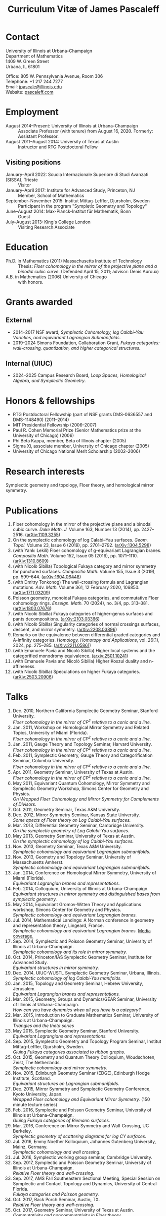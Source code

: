 #+TITLE: Curriculum Vitæ of James Pascaleff

* Contact
University of Illinois at Urbana-Champaign\\
Department of Mathematics\\
1409 W. Green Street\\
Urbana, IL 61801

Office: 805 W. Pennsylvania Avenue, Room 306\\
Telephone: +1 217 244 7277\\
Email: [[mailto:jpascale@illinois.edu][jpascale@illinois.edu]]\\
Website: [[http://pascaleff.com][pascaleff.com]]

* Employment
  - August 2014--Present: University of Illinois at Urbana-Champaign :: Associate Professor (with tenure) from August 16, 2020. Formerly: Assistant Professor.
  - August 2011--August 2014: University of Texas at Austin :: Instructor and RTG Postdoctoral Fellow
** Visiting positions
  - January--April 2022: Scuola Internazionale Superiore di Studi Avanzati (SISSA), Trieste :: Visitor
  - January--April 2017: Institute for Advanced Study, Princeton, NJ :: Member, School of Mathematics
  - September--November 2015: Institut Mittag-Leffler, Djursholm, Sweden :: Participant in the program "Sympletic Geometry and Topology"
  - June--August 2014: Max-Planck-Institut für Mathematik, Bonn :: Guest  
  - July--August 2013: King's College London :: Visiting Research Associate

* Education
  - Ph.D. in Mathematics (2011) Massachusetts Institute of Technology ::
       Thesis: /Floer cohomology in the mirror of the projective plane
       and a binodal cubic curve/.
       (Defended April 15, 2011; advisor: Denis Auroux)
  - A.B. in Mathematics (2006) University of Chicago :: with honors.

* Grants awarded
** External
  - 2014--2017 NSF award, /Symplectic Cohomology, log Calabi--Yau Varieties, and equivariant Lagrangian Submanifolds./ 
  - 2019--2024 Simons Foundation, Collaboration Grant, /Fukaya categories: wall-crossing, quantization, and higher categorical structures./
** Internal (UIUC)
  - 2024--2025 Campus Research Board, /Loop Spaces, Homological Algebra, and Symplectic Geometry/.

* Honors & fellowships
  - RTG Postdoctoral Fellowship (part of NSF grants DMS-0636557 and DMS-1148490) (2011--2014)
  - MIT Presidential Fellowship (2006--2007)
  - Paul R. Cohen Memorial Prize (Senior Mathematics prize at the University of Chicago) (2006)
  - Phi Beta Kappa, member, Beta of Illinois chapter (2005)
  - Sigma Xi, associate member, University of Chicago chapter (2005)
  - University of Chicago National Merit Scholarship (2002--2006)

* Research interests
  Symplectic geometry and topology, Floer theory, and homological mirror symmetry.

* Publications
  1. Floer cohomology in the mirror of the projective plane and a
     binodal cubic curve. /Duke Math. J./ Volume 163, Number 13 (2014), pp. 2427--2516.  ([[http://arxiv.org/abs/1109.3255][arXiv:1109.3255]])
  2. On the symplectic cohomology of log Calabi--Yau surfaces. /Geom. Topol./ Volume 23, Issue 6 (2019), pp. 2701--2792. ([[http://arxiv.org/abs/1304.5298][arXiv:1304.5298]])
  3. (with Yankı Lekili) Floer cohomology of g-equivariant Lagrangian branes. /Compositio Math./ Volume 152, Issue 05 (2016), pp. 1071--1110. ([[http://arxiv.org/abs/1310.8609][arXiv:1310.8609]])
  4. (with Nicolò Sibilla) Topological Fukaya category and mirror symmetry for punctured surfaces. /Compositio Math./ Volume 155, Issue 3 (2019), pp. 599--644. ([[https://arxiv.org/abs/1604.06448][arXiv:1604.06448]])  
  5. (with Dmitry Tonkonog) The wall-crossing formula and Lagrangian mutations. /Adv. Math./ Volume 361, 12 February 2020, 106850. ([[https://arxiv.org/abs/1711.03209][arXiv:1711.03209]])
  6. Poisson geometry, monoidal Fukaya categories, and commutative Floer cohomology rings. /Enseign. Math./ 70 (2024), no. 3/4, pp. 313–381. ([[https://www.arxiv.org/abs/1803.07676][arXiv:1803.07676]])
  7. (with Nicolò Sibilla) Fukaya categories of higher-genus surfaces and pants decompositions. ([[https://arxiv.org/abs/2103.03366][arXiv:2103.03366]])
  8. (with Nicolò Sibilla) Singularity categories of normal crossings surfaces, descent, and mirror symmetry. ([[https://arxiv.org/abs/2208.03896][arXiv:2208.03896]])
  9. Remarks on the equivalence between differential graded categories and A-infinity categories. /Homology, Homotopy and Applications/, vol. 26(1), 2024, pp. 275--285. ([[https://arxiv.org/abs/2211.05861][arXiv:2211.05861]])
  10. (with Emanuele Pavia and Nicolò Sibilla) Higher local systems and the categorified monodromy equivalence. ([[https://arxiv.org/abs/2501.10241][arxiv:2501.10241]])
  11. (with Emanuele Pavia and Nicolò Sibilla) Higher Koszul duality and n-affineness.
  12. (with Nicolò Sibilla) Speculations on higher Fukaya categories. ([[https://arxiv.org/abs/2503.20906][arXiv:2503.20906]])

* Talks
  1. Dec. 2010, Northern California Symplectic Geometry Seminar, Stanford University.\\
     /Floer cohomology in the mirror of CP^2 relative to a conic and a line./
  2. Jan. 2011, Workshop on Homological Mirror Symmetry and Related
     Topics, University of Miami (Florida).\\
     /Floer cohomology in the mirror of CP^2 relative to a conic and a line./
  3. Jan. 2011, Gauge Theory and Topology Seminar, Harvard
     University.\\
     /Floer cohomology in the mirror of CP^2 relative to a conic and a line./
  4. Feb. 2011, Symplectic Geometry, Gauge Theory and
     Categorification Seminar, Columbia University.\\
     /Floer cohomology in the mirror of CP^2 relative to a conic and a line./
  5. Apr. 2011, Geometry Seminar, University of Texas at Austin.\\
     /Floer cohomology in the mirror of CP^2 relative to a conic and a line./
  6. May 2011, Equivariant Quantum Cohomology, Mirror Symmetry and
     Symplectic Geometry Workshop, Simons Center for Geometry and
     Physics.\\
     /On Wrapped Floer Cohomology and Mirror Symmetry for Complements of Divisors./
  7. Oct. 2011, Geometry Seminar, Texas A&M University.
  8. Dec. 2012, Mirror Symmetry Seminar, Kansas State University.\\
     /Some apects of Floer theory on Log Calabi-Yau surfaces./
  9. Mar. 2013, Differential Geometry Seminar, Cambridge University.\\
     /On the symplectic geometry of Log Calabi-Yau surfaces./
  10. May 2013, Geometry Seminar, University of Texas at Austin.\\
      /On the symplectic cohomology of log Calabi-Yau surfaces./
  11. Nov. 2013, Geometry Seminar, Texas A&M University.\\
      /Symplectic cohomology and equivariant Lagrangian submanifolds./
  12. Nov. 2013, Geometry and Topology Seminar, University of Massachusetts Amherst.\\
      /Symplectic cohomology and equivariant Lagrangian submanifolds./
  13. Jan. 2014, Conference on Homological Mirror Symmetry, University of Miami (Florida).\\
      /Equivariant Lagrangian branes and representations./
  14. Feb. 2014, Colloquium, University of Illinois at Urbana-Champaign.\\
      /Equivariant structures in mirror symmetry and distinguished bases from symplectic geometry./
  15. May 2014, Equivariant Gromov-Witten Theory and Applications workshop, Simons Center for Geometry and Physics.\\
      /Symplectic cohomology and equivariant Lagrangian branes./
  16. Jul. 2014, Mathematical Landings: A Norman conference in geometry and representation theory, Lingeard, France.\\
      /Symplectic cohomology and equivariant Lagrangian branes./ [[http://jpascale.web.illinois.edu/la-manche-libre.pdf][Media coverage.]]
  17. Sep. 2014, Symplectic and Poisson Geometry Seminar, University of Illinois at Urbana-Champaign.\\
      /Symplectic cohomology and its role in mirror symmetry./
  18. Oct. 2014, Princeton/IAS Symplectic Geometry Seminar, Institute for Advanced Study.\\
      /Equivariant structures in mirror symmetry./
  19. Dec. 2014, UIUC-WUSTL Symplectic Geometry Seminar, Urbana, Illinois.\\
      /Symplectic cohomology of log Calabi-Yau manifolds./
  20. Jan. 2015, Topology and Geometry Seminar, Hebrew University, Jerusalem.\\
      /Equivariant Lagrangian branes and representations./
  21. Mar. 2015, Geometry, Groups and Dynamics/GEAR Seminar, University of Illinois at Urbana-Champaign.\\
      /How can you have dynamics when all you have is a category?/
  22. Mar. 2015, Introduction to Graduate Mathematics Seminar, University of Illinois at Urbana-Champaign.\\
      /Triangles and the theta series/
  23. May 2015, Symplectic Geometry Seminar, Stanford University.\\
      /Equivariant Lagrangians and representations./
  24. Sep. 2015, Symplectic Geometry and Topology Program Seminar, Institut Mittag-Leffler, Djursholm, Sweden.\\
      /Gluing Fukaya categories associated to ribbon graphs./
  25. Oct. 2015, Geometry and Quantum Theory Colloquium, Woudschoten, Zeist, The Netherlands.\\
      /Symplectic cohomology and mirror symmetry./
  26. Nov. 2015, Edinburgh Geometry Seminar (EDGE), Edinburgh Hodge Institute, Scotland.\\
      /Equivariant structures on Lagrangian submanifolds./
  27. Dec. 2015, Mirror Symmetry and Symplectic Geometry Conference, Kyoto University, Japan.\\
      /Wrapped Floer cohomology and Equivariant Mirror Symmetry./ (150 minute lecture series)
  28. Feb. 2016, Symplectic and Poisson Geometry Seminar, University of Illinois at Urbana-Champaign.\\
      /Gluing Fukaya categories of Riemann surfaces./
  29. Mar. 2016, Conference on Mirror Symmetry and Wall-Crossing, UC Berkeley.\\
      /Symplectic geometry of scattering diagrams for log CY surfaces./
  30. Jul. 2016, Emmy Noether Kolloquium, Johannes Gutenberg University, Mainz, Germany.\\
      /Symplectic cohomology and wall crossing./
  31. Jul. 2016, Symplectic working group seminar, Cambridge University.
  32. Sep. 2017, Symplectic and Poisson Geometry Seminar, University of Illinois at Urbana-Champaign.\\
      /Relative Floer theory and wall-crossing./
  33. Sep. 2017, AMS Fall Southeastern Sectional Meeting, Special Session on Symplectic and Contact Topology and Dynamics, University of Central Florida.\\
      /Fukaya categories and Poisson geometry./
  34. Oct. 2017, Back Porch Seminar, Austin, TX.\\
      /Relative Floer theory and wall-crossing./
  35. Oct. 2017, Geometry Seminar, University of Texas at Austin.\\
      /Commutativity and noncommutativity in Floer theory./
  36. Oct. 2017, Algebraic Geometry Seminar, University of Chicago.\\
      /2D topological field theories from algebraic and symplectic geometry (expository talk)./
  37. Nov. 2017, Algebraic Geometry Seminar, University of Chicago.\\
      /Symplectic geometry and theta functions./
  38. Dec. 2017, Workshop on Categorification, Representation Theory, and Symplectic Geometry, Hausdorff Research Institute for Mathematics, Bonn.\\
      /Poisson geometry and monoidal Fukaya categories./
  39. Feb. 2018, Symplectic and Poisson Geometry Seminar, University of Illinois at Urbana-Champaign.\\
      /Symplectic groupoids and monoidal Fukaya categories./
  40. Apr. 2018, Introduction to Graduate Mathematics Seminar, University of Illinois at Urbana-Champaign.\\
      /Symplectic geometry and categorification./
  41. Jun. 2018, Focus Program on Poisson Geometry and Physics, The Fields Institute.\\
      /Structures in the Floer theory of symplectic Lie groupoids./ (Mini-course, approximately 6 hours)
  42. Jul. 2018, A Symplectic Cut, a joint seminar of King's College London and University College London.\\
      /Symplectic groupoids and monoidal Fukaya categories./
  43. Oct. 2018, IAS/PU Symplectic Geometry and Dynamics Seminar, Institute for Advanced Study, Princeton, NJ.\\
      /Structures in the Floer theory of symplectic Lie groupoids./
  44. Oct. 2018, Geometry and Physics Seminar, Northwestern University.\\
      /Wall-crossing formulas for Lagrangian mutations./ Pre-talk: /Monotone Lagrangians and disk counting./
  45. Oct. 2018, Conference on Wall-crossing formula, open Gromov-Witten invariants and related areas, Institute for Basic Science/Center for Geometry and Physics, Pohang University of Science and Technology, Pohang, Korea.\\
      /Wall-crossing formulas for Lagrangian mutations./
  46. Feb. 2019, Mathematics Inspired by String Theory (MIST) 2019 Workshop II, Chinese University of Hong Kong.\\
      /Structures in the Floer theory of symplectic Lie groupoids./
  47. Mar. 2019, Mathematics Colloquium, Indiana University.\\
      /Lagrangian submanifolds and disk counting./
  48. Mar. 2019, Number Theory and Algebraic Geometry Seminar, Boston College.\\
      /Lagrangian submanifolds, disk counting, and wall-crossing./
  49. Apr. 2019, Symplectic Representation Theory, CIRM Luminy, France.\\
      /On monoidal structures on Fukaya categories./
  50. Apr. 2019, Symplectic Geometry, Gauge Theory, and Categorification Seminar, Columbia University.\\
      /On monoidal structures on Fukaya categories./
  51. Aug. 2019, International Conference on Symplectic Topology, IMPA, Rio de Janeiro, Brazil.\\
      /On the Floer-theoretic nature of canonical bases./
  52. Dec. 2019, Hodge Institute, University of Edinburgh, Scotland.\\
      /Moduli spaces of Lagrangians in symplectic topology and mirror symmetry./
  53. Jan. 2020, International Workshop on Symplectic Geometry, Sun Yat-sen University, Guangzhou, China.\\
      /Moduli spaces of Lagrangians in symplectic topology and mirror symmetry./ (Three-hour lecture series)
  54. Oct. 2020, Winter School "Connections between representation theory and geometry," Hausdorff Research Institute for Mathematics.\\
      /Introduction to Fukaya Categories./ (Three-hour minicourse)
  55. Jun. 2021, Seminario de Geometría y Física Matemática, Universidad Católica del Norte (Chile) and Universidade de São Paulo (Brazil).\\
      /Structures in the Floer theory of Symplectic Groupoids./
  56. Jun. 2021, Braids, mutations and twists in algebra and geometry, Uppsala University.\\
      /Moduli spaces of objects and wall-crossing for disk potentials./
  57. Jun. 2021, Guest lecturer in a reading course on Fukaya categories, University of Vienna.\\
      /Examples of Fukaya categories and mirror symmetry./ (Three hours)
  58. Nov. 2021, Geometry and Physics Seminar, Northwestern University.\\
      /Gluing Fukaya categories of surfaces and singularity categories./
  59. Mar. 2022, Western Hemisphere Virtual Symplectic Seminar.\\
      /Categories obtained from pants decompositions./
  60. Apr. 2022, Virtual Joint Mathematics Meetings, AMS Special Session on Quantum Categorical Structures in Mirror Symmetry.\\
      /Fukaya categories and pants decompositions of surfaces./
  61. Nov. 2022, Workshop on matrix factorizations and related topics, University of Notre Dame.\\
      /Singular support of coherent sheaves and mirror symmetry./
  62. Apr. 2023, AMS Spring Central Sectional Meeting, Special Session on Quantitative Aspects of Symplectic Topology, University of Cincinnati.\\
      /Mirrors of normal crossings surfaces at infinity./
  63. Nov. 2023, Seminar on 3D Mirror Symmetry and Elliptic Cohomology, SISSA.\\
      /Higher Fukaya Categories and 3D HMS./
  64. Sep. 2024, Symplectic and Poisson Geometry Seminar, UIUC.\\
      /Fukaya categories of surfaces and pants decompositions./
  65. Oct. 2024, What is...? Seminar, UIUC.\\
      /What is a Batalin-Vilkovisky algebra?/
  66. Dec. 2024, UIUC-WUSTL Symplectic Geometry Seminar, Urbana, Illinois.\\
      /Fukaya categories of surfaces and pants decompositions./
  67. Mar. 2025, Hong Kong Geometry Colloquium/Mathematics Inspired by String Theory (MIST) Workshop, Chinese University of Hong Kong.\\
      /Toward Higher Fukaya Categories./
      
* Teaching and Mentoring
** Ph.D. students
   - Jesse Huang (UIUC, Ph.D. 2021. Subsequent position: PIMS Postdoc at the University of Alberta)
   - Jie Yeo (UIUC, started Fall 2022).
   - Omar Musleh (UIUC, started Fall 2022).

** UIUC
   (*TRE* = List of teachers ranked as excellent by their students.)
   - Spring 2024: Algebraic Topology I (Math 525)
   - Spring 2024: Introduction to Abstract Algebra (Math 417)
   - Fall 2024: Fundamental Mathematics (Math 347, merit section)
   - Spring 2024: Differentiable Manifolds II (Math 519)^{*TRE*}
   - Spring 2024: Fundamental Mathematics (Math 347)
   - Fall 2023: Introduction to Abstract Algebra (MATH 417)
   - Fall 2022: Differentiable Manifolds I (MATH 518)
   - Fall 2022: Fukaya categories of surfaces (MATH 595)
   - Fall 2021: Introduction to Abstract Algebra (MATH 417, 2 sections)^{*TRE*}
   - Spring 2021: Introduction to Abstract Algebra (MATH 417, 2 sections)
   - Spring 2020: Vector and Tensor Analysis (MATH 481)^{*TRE*}
   - Fall 2019: Introduction to Abstract Algebra (MATH 417)^{*TRE*}
   - Fall 2019: Riemann Surfaces and Algebraic Curves (MATH 510)^{*TRE*}
   - Spring 2019: Illinois Geometry Lab Project, Homological Algebra of Quiver Representations (5 undergraduate researchers).
   - Fall 2018: Illinois Geometry Lab Project, Geometric Group Actions on Categories (5 undergraduate researchers).
   - Fall 2018: Calculus III (MATH 241, 2 sections)
   - Spring 2018: Homological Mirror Symmetry (graduate topic course, MATH 595)^{*TRE*}
   - Spring 2018: Introduction to Abstract Algebra (MATH 417)^{*TRE*}
   - Fall 2017: General Topology (MATH 535)^{*TRE*}
   - Fall 2016: Calculus III (MATH 241, 2 sections)
   - Spring 2016: Riemann Surfaces and Algebraic Curves (MATH 510)
   - Spring 2016: Introduction to Differential Equations (MATH 285)
   - Spring 2015: Differentiable Manifolds II (MATH 519)
   - Fall 2014: Introduction to Differential Equations (MATH 285, 2 sections)

** SISSA
   - Spring 2022: Topics in Homological Mirror Symmetry (20 hours)
   
** UT Austin
   - Spring 2014: Lagrangian Floer Homology (graduate topic course, M 392C)
   - Fall 2013: Differential and Integral Calculus (\sim120 students, M 408C)
   - Spring 2013: Multivariable Calculus (\sim120 students, M 408M)
   - Fall 2012: Advanced Calculus for Applications I (Differential equations and Fourier series, \sim120 students, M 427K)
   - Spring 2012: Probability I (M 362K)
   - Fall 2011: Sequences, Series, and Multivariable Calculus (\sim120 students, M 408D)

** MIT
   - Summer 2009:  Mentor for two students in SPUR.
     - Emily Berger (MIT 2011), /Hurwitz equivalence in the dihedral group/.
     - Colin Sandon (MIT 2012), /Curves in tropical geometry/.
   - Spring 2009:  Recitation Instructor and Course Administrator for 18.02, Multivariable Calculus.
   - Fall 2008: Recitation Instructor for 18.06, Linear Algebra.
   - Summer 2008: Instructor for 18.085, Mathematical Methods for Engineers (first half).
   - Spring 2008: Assistant for 18.821, Project Laboratory in Mathematics.
   - Fall 2007: Grader for 18.100C, Analysis I with writing instruction.

** U. of Chicago
   - Summer 2019: Instructor, grades 11--12, U. of Chicago Young Scholars Program.
   - Fall 2005: Grader for Honors Calculus (Math 161), Set Theory and Metric Spaces (Math 261).
   - Summer 2005: Lead Counselor, grades 11--12, U. of Chicago Young Scholars Program.
   - Winter--Spring 2005: Junior Tutor in Mathematics for Introductory Calculus (Math 152, 153).
   - Summer 2003, 2004: Counselor, U. of Chicago Young Scholars Program.

* Service activities
** External
   - External referee for the Ph.D. thesis of Hayato Morimura, SISSA (September 8, 2023), and Soham Chanda, Rutgers University (March 5, 2024).

** UIUC
   - Undergraduate Affairs Committee (2024--2026, Chair).
   - Teaching mentor for junior faculty (2024--).
   - P&T subcommittee (Fall 2024).
   - MDAB: faculty liaison for Student Success subcommittee (2024--).
   - Capricious Grading Committee (2023--2024).
   - Climate, Equity, and Inclusivity committee (Fall 2022).
   - Teaching Awards committee (2022--2023).
   - Organizer of Symplectic and Poisson Geometry Seminar (Fall 2016, AY 2018--19, AY 2019--20).
   - Preliminary examination committees for Daan Michiels (March 5,
     2015), Melinda Lanius (May 4, 2015), Sungwoo Nam (April 10,
     2019), Nachiketa Adhikari (August 13, 2020), Shuyu Xiao (November
     10, 2021), Sambit Senapati (December 9, 2021), Nicole Yamzon
     (January 26, 2023; committee chair), Ciaran O'Neill (March 11,
     2023), Jonghyeon Ahn (November 28, 2023; committee chair), Zijing
     Ye (January 15, 2024), Nikolay Sheshko (May 2, 2024), Omar Musleh
     (May 8, 2024), Ruoxi Li (October 11, 2024).
   - Final examination committees for Daan Michiels (March 27, 2018),
     Joel Villatoro (April 26, 2018), Matej Penciak (June 17, 2019;
     committee chair), Jesse Huang (May 5, 2021), Yuxuan Zhang (May
     27, 2022), Sungwoo Nam (June 2, 2023), Shuyu Xiao (April 3, 2024).
   - Reviewer for the Campus Research Board.
   - Mathematics Department Executive Committee (2020--2021). /This elected committee is responsible for all budgetary decisions, faculty hiring, and the yearly faculty evaluation for raises./
   - Graduate affairs committee (2019--2020).
   - Capricious grading committee (2019--2020).
   - Altgeld/Illini renovation committee (2019--2021).
   - Undergraduate affairs committee (2015--2019).
   - Picnic committee (2014, 2018, 2021).

** IAS
   - Co-organizer, with Paul Seidel, of the "Workshop on Homological Mirror Symmetry: Emerging Developments and Applications," March 13--17, 2017, Institute for Advanced Study, Princeton, NJ. This was the spring workshop for the special year on homological mirror symmetry at IAS.
   - Organized a reading group on higher genus Gromov-Witten theory at IAS in the Spring 2017 semester.

** UT Austin 
  - Co-organizer of the "Graduate Geometry and Topology Current Literature Seminar."

** MIT
  - Co-organizer of the /MIT-RTG Geometry workshop, with David
    Nadler/, Breckenridge, CO, June 12-18, 2011.
  - Organizer of a reading group on Ivan Smith's "Floer cohomology and pencils of quadrics," Fall 2010.
  - Co-organizer of the /Graduate Symplectic Field Theory workshop mentored by Tobias Ekholm/ in Raymond, ME, August 30-September 3, 2010. (Funded by the MIT Geometry RTG.)
  - Organizer of graduate student seminar /Symplectic Hunt/, Spring 2008--Spring 2009.

    
    

  
  
